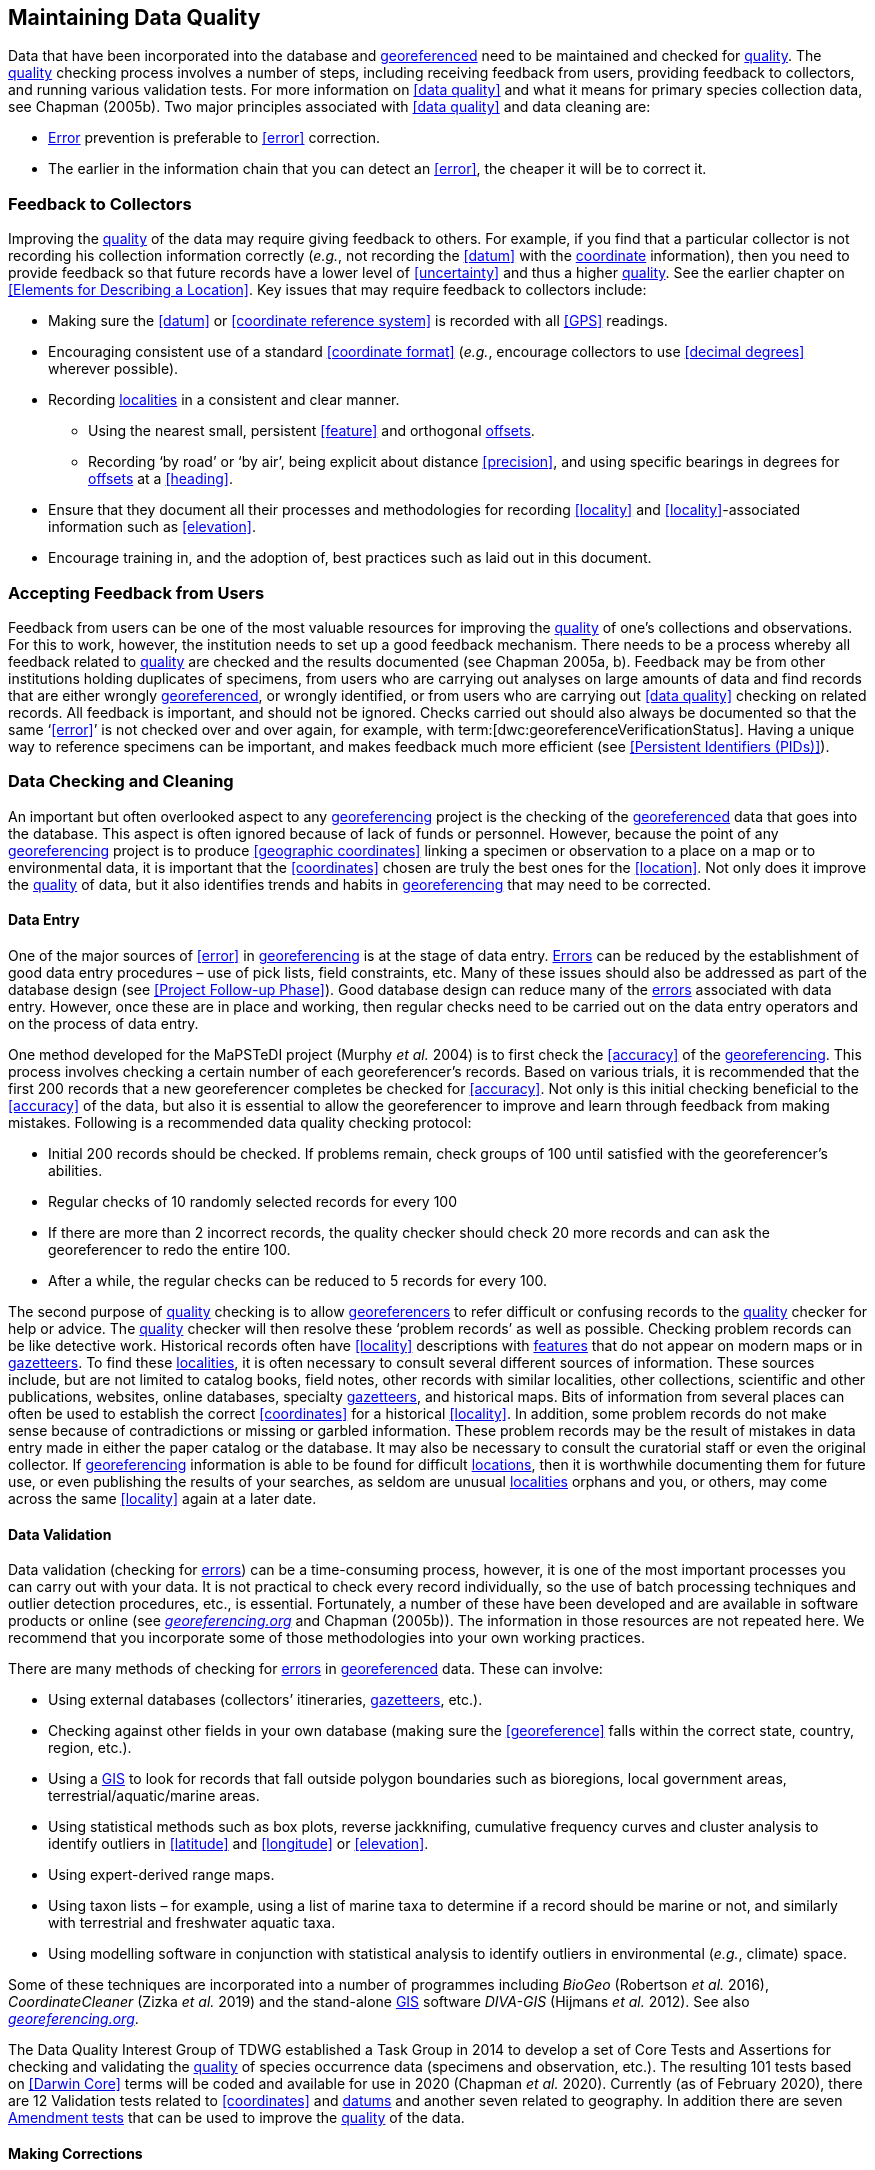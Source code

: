 == Maintaining Data Quality

Data that have been incorporated into the database and <<georeference,georeferenced>> need to be maintained and checked for <<data quality,quality>>. The <<data quality,quality>> checking process involves a number of steps, including receiving feedback from users, providing feedback to collectors, and running various validation tests. For more information on <<data quality>> and what it means for primary species collection data, see Chapman (2005b). Two major principles associated with <<data quality>> and data cleaning are:

* <<error,Error>> prevention is preferable to <<error>> correction.
* The earlier in the information chain that you can detect an <<error>>, the cheaper it will be to correct it.

=== Feedback to Collectors

Improving the <<data quality,quality>> of the data may require giving feedback to others. For example, if you find that a particular collector is not recording his collection information correctly (_e.g._, not recording the <<datum>> with the <<coordinates,coordinate>> information), then you need to provide feedback so that future records have a lower level of <<uncertainty>> and thus a higher <<data quality,quality>>. See the earlier chapter on <<Elements for Describing a Location>>. Key issues that may require feedback to collectors include:

* Making sure the <<datum>> or <<coordinate reference system>> is recorded with all <<GPS>> readings.
* Encouraging consistent use of a standard <<coordinate format>> (_e.g._, encourage collectors to use <<decimal degrees>> wherever possible).
* Recording <<locality,localities>> in a consistent and clear manner.
** Using the nearest small, persistent <<feature>> and orthogonal <<offset,offsets>>.

** Recording ‘by road’ or ‘by air’, being explicit about distance <<precision>>, and using specific bearings in degrees for <<offset,offsets>> at a <<heading>>.

* [[anchor-169]]Ensure that they document all their processes and methodologies for recording <<locality>> and <<locality>>-associated information such as <<elevation>>.
* [[anchor-170]]Encourage training in, and the adoption of, best practices such as laid out in this document.

=== Accepting Feedback from Users

Feedback from users can be one of the most valuable resources for improving the <<data quality,quality>> of one’s collections and observations. For this to work, however, the institution needs to set up a good feedback mechanism. There needs to be a process whereby all feedback related to <<data quality,quality>> are checked and the results documented (see Chapman 2005a, b). Feedback may be from other institutions holding duplicates of specimens, from users who are carrying out analyses on large amounts of data and find records that are either wrongly <<georeference,georeferenced>>, or wrongly identified, or from users who are carrying out <<data quality>> checking on related records. All feedback is important, and should not be ignored. Checks carried out should also always be documented so that the same ‘<<error>>’ is not checked over and over again, for example, with term:[dwc:georeferenceVerificationStatus]. Having a unique way to reference specimens can be important, and makes feedback much more efficient (see <<Persistent Identifiers (PIDs)>>).

=== Data Checking and Cleaning

An important but often overlooked aspect to any <<georeference,georeferencing>> project is the checking of the <<georeference,georeferenced>> data that goes into the database. This aspect is often ignored because of lack of funds or personnel. However, because the point of any <<georeference,georeferencing>> project is to produce <<geographic coordinates>> linking a specimen or observation to a place on a map or to environmental data, it is important that the <<coordinates>> chosen are truly the best ones for the <<location>>. Not only does it improve the <<data quality,quality>> of data, but it also identifies trends and habits in <<georeference,georeferencing>> that may need to be corrected.

==== Data Entry

One of the major sources of <<error>> in <<georeference,georeferencing>> is at the stage of data entry. <<error,Errors>> can be reduced by the establishment of good data entry procedures – use of pick lists, field constraints, etc. Many of these issues should also be addressed as part of the database design (see <<Project Follow-up Phase>>). Good database design can reduce many of the <<error,errors>> associated with data entry. However, once these are in place and working, then regular checks need to be carried out on the data entry operators and on the process of data entry.

One method developed for the MaPSTeDI project (Murphy _et al._ 2004) is to first check the <<accuracy>> of the <<georeference,georeferencing>>. This process involves checking a certain number of each georeferencer's records. Based on various trials, it is recommended that the first 200 records that a new georeferencer completes be checked for <<accuracy>>. Not only is this initial checking beneficial to the <<accuracy>> of the data, but also it is essential to allow the georeferencer to improve and learn through feedback from making mistakes. Following is a recommended data quality checking protocol:

* Initial 200 records should be checked. If problems remain, check groups of 100 until satisfied with the georeferencer's abilities.
* Regular checks of 10 randomly selected records for every 100
* If there are more than 2 incorrect records, the quality checker should check 20 more records and can ask the georeferencer to redo the entire 100.
* After a while, the regular checks can be reduced to 5 records for every 100.

The second purpose of <<data quality,quality>> checking is to allow <<georeference,georeferencers>> to refer difficult or confusing records to the <<data quality,quality>> checker for help or advice. The <<data quality,quality>> checker will then resolve these ‘problem records’ as well as possible. Checking problem records can be like detective work. Historical records often have <<locality>> descriptions with <<feature,features>> that do not appear on modern maps or in <<gazetteer,gazetteers>>. To find these <<locality,localities>>, it is often necessary to consult several different sources of information. These sources include, but are not limited to catalog books, field notes, other records with similar localities, other collections, scientific and other publications, websites, online databases, specialty <<gazetteer,gazetteers>>, and historical maps. Bits of information from several places can often be used to establish the correct <<coordinates>> for a historical <<locality>>. In addition, some problem records do not make sense because of contradictions or missing or garbled information. These problem records may be the result of mistakes in data entry made in either the paper catalog or the database. It may also be necessary to consult the curatorial staff or even the original collector. If <<georeference,georeferencing>> information is able to be found for difficult <<location,locations>>, then it is worthwhile documenting them for future use, or even publishing the results of your searches, as seldom are unusual <<locality,localities>> orphans and you, or others, may come across the same <<locality>> again at a later date.

==== Data Validation

Data validation (checking for <<error,errors>>) can be a time-consuming process, however, it is one of the most important processes you can carry out with your data. It is not practical to check every record individually, so the use of batch processing techniques and outlier detection procedures, etc., is essential. Fortunately, a number of these have been developed and are available in software products or online (see http://georeferencing.org[_georeferencing.org_] and Chapman (2005b)). The information in those resources are not repeated here. We recommend that you incorporate some of those methodologies into your own working practices.

There are many methods of checking for <<error,errors>> in <<georeference, georeferenced>> data. These can involve:

* Using external databases (collectors’ itineraries, <<gazetteer,gazetteers>>, etc.).
* Checking against other fields in your own database (making sure the <<georeference>> falls within the correct state, country, region, etc.).
* Using a <<geographic information system,GIS>> to look for records that fall outside polygon boundaries such as bioregions, local government areas, terrestrial/aquatic/marine areas.
* Using statistical methods such as box plots, reverse jackknifing, cumulative frequency curves and cluster analysis to identify outliers in <<latitude>> and <<longitude>> or <<elevation>>.
* Using expert-derived range maps.
* Using taxon lists – for example, using a list of marine taxa to determine if a record should be marine or not, and similarly with terrestrial and freshwater aquatic taxa.
* Using modelling software in conjunction with statistical analysis to identify outliers in environmental (_e.g._, climate) space.

Some of these techniques are incorporated into a number of programmes including _BioGeo_ (Robertson _et al._ 2016), _CoordinateCleaner_ (Zizka _et al._ 2019) and the stand-alone <<geographic information system,GIS>> software _DIVA-GIS_ (Hijmans _et al._ 2012). See also http://georeferencing.org[_georeferencing.org_].

The Data Quality Interest Group of TDWG established a Task Group in 2014 to develop a set of Core Tests and Assertions for checking and validating the <<data quality,quality>> of species occurrence data (specimens and observation, etc.). The resulting 101 tests based on <<Darwin Core>> terms will be coded and available for use in 2020 (Chapman _et al._ 2020). Currently (as of February 2020), there are 12 Validation tests related to <<coordinates>> and <<datum,datums>> and another seven related to geography. In addition there are seven https://github.com/tdwg/bdq/labels/Test[Amendment tests] that can be used to improve the <<data quality,quality>> of the data.

==== Making Corrections

When making corrections to your database, we strongly recommend that you always add and never replace or delete. For this to happen you will usually require additional fields in the database. For example, you may have ‘original’ or ‘verbatim’ <<georeference>> fields in addition to the main <<georeference>> fields. Additionally, the database may require a number of ‘Remarks/Notes/Comments’ fields. Fields that can be valuable are those that describe validation checking that has been carried out – even (and often especially) if that checking has led to confirmation of the <<georeference>>. These fields may include information on what checks were carried out, by whom, when and with what results. Be sure to update the equivalent of term:[dwc:georeferenceVerificationStatus] and associated fields (term:[dwc:georeferencedBy], term:[dwc:georeferencedDate]) whenever changes are made to the <<georeference>>.

=== Responsibilities of the Manager

It is important that the manager maintain good sets of documentation (guidelines, best practice documents, etc.), ensure that there are effective feedback mechanisms in place, and ensure that up-to-date <<data quality>> procedures are being implemented. For further responsibilities, we refer you to the document https://doi.org/10.15468/doc.jrgg-a190[*_Principles of Data Quality_*] (Chapman 2005a), which should be read as an adjunct to this document.

=== Responsibilities of the Supervisor

The <<georeference,georeferencing>> supervisor has the principle responsibility for monitoring and maintaining the <<data quality,quality>> of the data on a day-to-day basis. Perhaps their key responsibility is to supervise the data-entry procedures (see <<Data Entry>>), and the data validation, checking and cleaning processes. This role is key in any <<georeference,georeferencing>> process, along with that of the data entry operators. It is important that the duties and responsibilities be documented in the institution’s best practice manuals and guidelines.

=== Training

Training is a major responsibility of anyone beginning or conducting the <<georeference,georeferencing>>. Good training can reduce the level of <<error>>, reduce costs, and improve <<data quality>>.

Topics of a five day course may include (depending on the audience, and not in this order) the following, adapted from Paul (2018):

* Introduction to <<georeference,georeferencing>>.
* Developing a <<georeference,georeferencing>> project.
* <<georeference,Georeferencing>> best practices.
* {gqg}[*_Georeferencing Quick Reference Guide_*] (Zermoglio _et al._ 2020).
* {gcm}[*_Georeferencing Calculator_*] (Wieczorek & Wieczorek 2020).
* Geographic concepts.
* <<locality type,Locality types>>.
* Good and bad <<locality,localities>>.
* Using <<gazetteer,gazetteers>>
* Using physical maps.
* Using Google Earth™ and Google Maps™.
* Recording <<uncertainty>> using the <<point-radius>> <<georeferencing method,method>>.
* Using the <<shape>> <<georeferencing method,method>> of <<georeference,georeferencing>> <<uncertainty>>.
* Using online tools.
* Finding Internet resources.
* From collaboration to automation.
* Reporting through <<Darwin Core>>.
* Validating <<georeference,georeferences>>.
* <<repatriate,Repatriating>> data.
* Building end-to-end <<georeference,georeferencing>> workflows.
* Sharing <<georeference,georeferenced>> data.

=== Performance Criteria

The development of performance criteria is a good way of ensuring a high level of effectiveness, efficiency, consistency, <<accuracy>>, reliability, transparency, and <<data quality,quality>> in the database. Performance criteria can relate to an individual (data entry operator, supervisor, etc.) or to the process as a whole. It can relate to the number of records entered per unit time, but we would recommend that it should relate more to the <<data quality,quality>> of entry — some <<locality type,locality types>> and some geographic regions are simply more difficult than others. Where possible, performance criteria should be finite and numeric so that performance against the criteria can be documented. Some examples may include

* 90% of records will undergo validation checks within 6 months of entry.
* Any suspect records identified during the validation procedures will be checked and corrected within 30 working days.
* Feedback from users on <<error,errors>> will be checked and the user notified of the results within two weeks.
* All documentation of validation checks will be completed and up-to-date.
* Updated data will be published on a monthly basis.

=== Index of Spatial Uncertainty

An Index of Spatial Uncertainty may be developed and documented for the dataset as a whole to allow for overall reporting of the <<data quality,quality>> of the dataset. This index would supplement a similar index of other data in the database, such as an index of Taxonomic Uncertainty and would generally be for internal use, but may be shared as part of an institution's metadata. Currently, no such universal index exists for primary species occurrence data, but institutions may consider developing their own and testing its usefulness. Such indexes should, wherever possible, be generated automatically and produced as part of a data request from the database and packaged with the metadata as part of the request. Such an index could form the basis for helping users determine the <<data quality,quality>> of the database for their particular use. The authors of this document would be interested in any feedback from institutions that develop such an index. The index should form an integral part of the metadata for the dataset and may include the following for the <<georeference,georeferencing>> part of the database:

1. Completeness Index

* Percentage of records with minimum recommended <<georeference>> fields that have valid values.
* Percentage of records with an <<extent>> field that has a value.
* Percentage of records with an <<uncertainty>> field that has a value.
* Percentage of records with a <<coordinate precision>> field that has a value.
* Percentage of records with <<datum>> fields that have a known <<datum>> or <<coordinate reference system>> value.

2. Uncertainty Index

* Average and standard deviation of ‘<<uncertainty>>’ value for those records that have a value.
* Percentage of records with a <<maximum uncertainty distance>> value in each class:
+
--
a.   <100 m.
b.  100-1,000 m.
c.  1,000-2,000 m.
d.  2,000-5,000 m.
e.  5,000-10,000 m.
f.  >10,000 m.
g.  Not determined.
--

3. Currency Index

* Time since last data entry.
* Time since last validation check.

4. Validation Index

* Percentage of records that have undergone validation test *x*.
* Percentage of records that have undergone validation test *y*, etc.
* Percentage of records identified as suspect using validation tests.
* Percentage of suspect records found to be actual <<error,errors>>.

The tests arising from the TDWG Data Quality Interest Group include 4 Measure tests at the record level (Chapman _et al._ 2020):

* Number of Validation tests where prerequisites were not met.
* Number of Validation tests that were compliant.
* Number of Validation tests that were not compliant.
* Number of Amendments proposed.

=== Documentation

Documentation is one of the key aspects of any <<georeference,georeferencing>> process. Documentation involves everything from record-level documentation such as:

* How the <<georeference>> was determined.
* What method was used to determine the <<radial>> and <<uncertainty>>.
* What modifications were made (for example, if an operator edits a point on the screen and moves it from point ‘a’ to point ‘b’ it is best practice to document "why" the point was moved and not just record that <<location>> was moved from point ‘a’ to point ‘b’ by the operator).
* Any validation checks that were carried out, by whom and when.
* Flags that may indicate <<uncertainty>>, etc.

Documentation also includes the metadata related to the collection as a whole, which may include:

* The overall level of <<data quality>>.
* The general checks carried out on the whole dataset.
* The units of measurement and other standards adopted.
* The guidelines followed.
* The <<Index of Spatial Uncertainty>> (see earlier discussion, this section).

A second set of documentation relates to:

* The institution’s ‘Best Practice’ document which we recommend should be derived from this document and tailored to the specific needs of the institution.
* Training manuals.
* Standard database documentation.
* Guidelines and standards.

We recommend that documentation be made an integral part of any <<georeference,georeferencing>> process.

==== Truth in Labelling

‘Truth in Labelling’ is an important consideration with respect to documenting data <<quality>>. This is especially so where data are being made available to a wider audience, for example, through the GBIF. We recommend that documentation of the data and their <<data quality,quality>> be upfront and honest. <<error,Error>> is an inescapable characteristic of any dataset, and it should be recognized as a fundamental attribute of those data. All databases have <<error,errors>>, and it is in no-one’s interest to hide those <<error,errors>> (Chrisman 1991). On the contrary, revealing data actually exposes them to editing, validation and correction through user feedback, while hiding information almost guarantees that it will remain dirty and of little long-term value.
